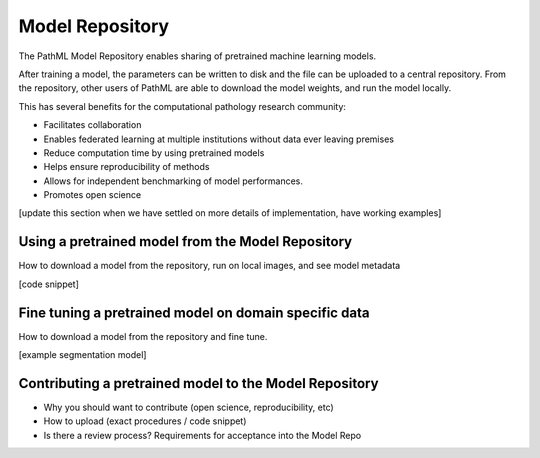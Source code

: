 Model Repository
================

The PathML Model Repository enables sharing of pretrained machine learning models.

After training a model, the parameters can be written to disk and the file can be uploaded to a central repository.
From the repository, other users of PathML are able to download the model weights, and run the model locally.

This has several benefits for the computational pathology research community:

- Facilitates collaboration
- Enables federated learning at multiple institutions without data ever leaving premises
- Reduce computation time by using pretrained models
- Helps ensure reproducibility of methods
- Allows for independent benchmarking of model performances.
- Promotes open science

[update this section when we have settled on more details of implementation, have working examples]

Using a pretrained model from the Model Repository
--------------------------------------------------

How to download a model from the repository, run on local images, and see model metadata

[code snippet]

Fine tuning a pretrained model on domain specific data
------------------------------------------------------

How to download a model from the repository and fine tune.

[example segmentation model]

Contributing a pretrained model to the Model Repository
-------------------------------------------------------

- Why you should want to contribute (open science, reproducibility, etc)
- How to upload (exact procedures / code snippet)
- Is there a review process? Requirements for acceptance into the Model Repo
